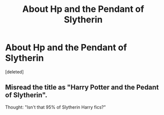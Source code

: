 #+TITLE: About Hp and the Pendant of Slytherin

* About Hp and the Pendant of Slytherin
:PROPERTIES:
:Score: 3
:DateUnix: 1597657246.0
:DateShort: 2020-Aug-17
:FlairText: Discussion
:END:
[deleted]


** Misread the title as "Harry Potter and the Pedant of Slytherin".

Thought: "Isn't that 95% of Slytherin Harry fics?"
:PROPERTIES:
:Author: Taure
:Score: 6
:DateUnix: 1597660995.0
:DateShort: 2020-Aug-17
:END:
